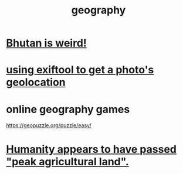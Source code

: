 :PROPERTIES:
:ID:       c0650349-d298-4ede-bad2-704bb4f1296f
:ROAM_ALIASES: geolocation
:END:
#+title: geography
* [[id:8c5c4e64-a684-4f32-bf1f-cdf974d51666][Bhutan is weird!]]
* [[id:49bb7c1f-6d0a-4c7f-9fa9-3f6430860faa][using exiftool to get a photo's geolocation]]
* online geography games
  :PROPERTIES:
  :ID:       b9db2e1e-6d06-4b7d-b290-d77eb3e9bf22
  :END:
  https://geopuzzle.org/puzzle/easy/
* [[id:1db6ec66-b1ff-4c2f-8a1f-348c4d93b302][Humanity appears to have passed "peak agricultural land".]]

